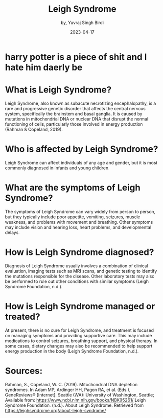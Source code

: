 #+title: Leigh Syndrome
#+author: by, Yuvraj Singh Birdi
#+date: 2023-04-17
#+categories[]: emacs hugo org-mode
#+hugo_base_dir: ~/git/genetics-website/
* harry potter is a piece of shit and I hate him daerly be
* What is Leigh Syndrome?
Leigh Syndrome, also known as subacute necrotizing encephalopathy, is a rare and progressive genetic disorder that affects the central nervous system, specifically the brainstem and basal ganglia. It is caused by mutations in mitochondrial DNA or nuclear DNA that disrupt the normal functioning of cells, particularly those involved in energy production (Rahman & Copeland, 2019).

* Who is affected by Leigh Syndrome?
Leigh Syndrome can affect individuals of any age and gender, but it is most commonly diagnosed in infants and young children.

* What are the symptoms of Leigh Syndrome?
The symptoms of Leigh Syndrome can vary widely from person to person, but they typically include poor appetite, vomiting, seizures, muscle weakness, and problems with movement and breathing. Other symptoms may include vision and hearing loss, heart problems, and developmental delays.

* How is Leigh Syndrome diagnosed?
Diagnosis of Leigh Syndrome usually involves a combination of clinical evaluation, imaging tests such as MRI scans, and genetic testing to identify the mutations responsible for the disease. Other laboratory tests may also be performed to rule out other conditions with similar symptoms (Leigh Syndrome Foundation, n.d.).

* How is Leigh Syndrome managed or treated?
At present, there is no cure for Leigh Syndrome, and treatment is focused on managing symptoms and providing supportive care. This may include medications to control seizures, breathing support, and physical therapy. In some cases, dietary changes may also be recommended to help support energy production in the body (Leigh Syndrome Foundation, n.d.).

* Sources:
Rahman, S., Copeland, W. C. (2019). Mitochondrial DNA depletion syndromes. In Adam MP, Ardinger HH, Pagon RA, et al. (Eds.), GeneReviews® [Internet]. Seattle (WA): University of Washington, Seattle; Available from: https://www.ncbi.nlm.nih.gov/books/NBK95261/
Leigh Syndrome Foundation. (n.d.). About Leigh Syndrome. Retrieved from https://leighsyndrome.org/about-leigh-syndrome/
